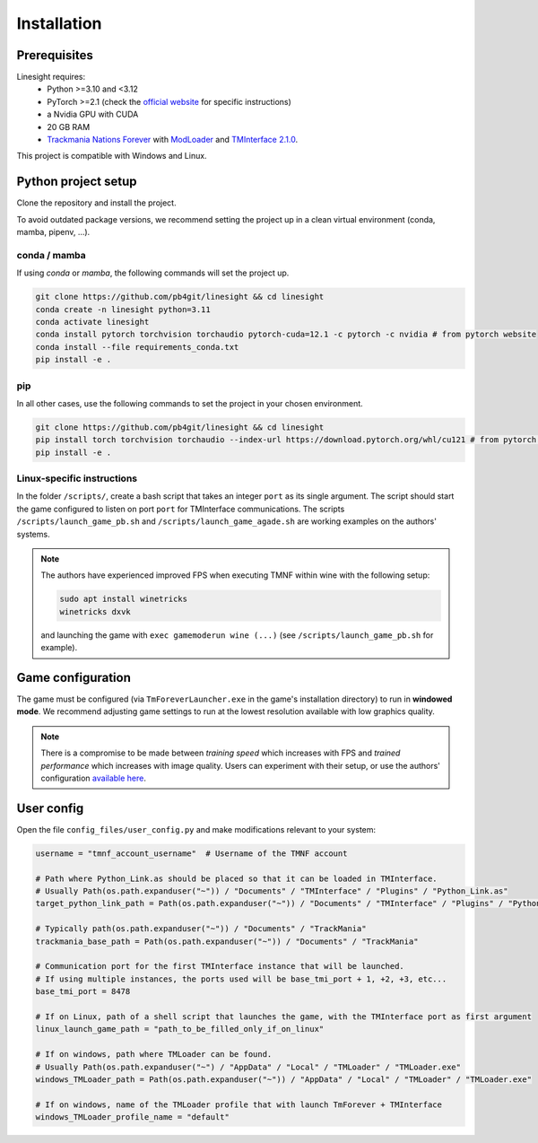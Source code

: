 ============
Installation
============

Prerequisites
-------------

Linesight requires:
    - Python >=3.10 and <3.12
    - PyTorch >=2.1 (check the `official website <https://pytorch.org/get-started/locally/>`_ for specific instructions)
    - a Nvidia GPU with CUDA
    - 20 GB RAM
    - `Trackmania Nations Forever <https://store.steampowered.com/app/11020/TrackMania_Nations_Forever/>`_ with `ModLoader <https://tomashu.dev/software/tmloader/>`_ and `TMInterface 2.1.0 <https://www.donadigo.com/tminterface/>`_.

This project is compatible with Windows and Linux.

Python project setup
--------------------

Clone the repository and install the project.

To avoid outdated package versions, we recommend setting the project up in a clean virtual environment (conda, mamba, pipenv, ...).

conda / mamba
~~~~~~~~~~~~~

If using `conda` or `mamba`, the following commands will set the project up.

.. code-block:: bash

    git clone https://github.com/pb4git/linesight && cd linesight
    conda create -n linesight python=3.11
    conda activate linesight
    conda install pytorch torchvision torchaudio pytorch-cuda=12.1 -c pytorch -c nvidia # from pytorch website
    conda install --file requirements_conda.txt
    pip install -e .

pip
~~~

In all other cases, use the following commands to set the project in your chosen environment.

.. code-block:: bash

    git clone https://github.com/pb4git/linesight && cd linesight
    pip install torch torchvision torchaudio --index-url https://download.pytorch.org/whl/cu121 # from pytorch website
    pip install -e .


Linux-specific instructions
~~~~~~~~~~~~~~~~~~~~~~~~~~~~~~

In the folder ``/scripts/``, create a bash script that takes an integer ``port`` as its single argument. The script should start the game configured to listen on port ``port`` for TMInterface communications. The scripts ``/scripts/launch_game_pb.sh`` and ``/scripts/launch_game_agade.sh`` are working examples on the authors' systems.

.. note::
    The authors have experienced improved FPS when executing TMNF within wine with the following setup:

    .. code-block:: bash

        sudo apt install winetricks
        winetricks dxvk

    and launching the game with ``exec gamemoderun wine (...)`` (see ``/scripts/launch_game_pb.sh`` for example).

Game configuration
------------------

The game must be configured (via ``TmForeverLauncher.exe`` in the game's installation directory) to run in **windowed mode**.
We recommend adjusting game settings to run at the lowest resolution available with low graphics quality.

.. note::
   There is a compromise to be made between *training speed* which increases with FPS and *trained performance* which increases with image quality. Users can experiment with their setup, or use the authors' configuration `available here <_static/authors_settings.png>`_.

User config
-----------

Open the file ``config_files/user_config.py`` and make modifications relevant to your system:

.. code-block:: python

    username = "tmnf_account_username"  # Username of the TMNF account

    # Path where Python_Link.as should be placed so that it can be loaded in TMInterface.
    # Usually Path(os.path.expanduser("~")) / "Documents" / "TMInterface" / "Plugins" / "Python_Link.as"
    target_python_link_path = Path(os.path.expanduser("~")) / "Documents" / "TMInterface" / "Plugins" / "Python_Link.as"

    # Typically path(os.path.expanduser("~")) / "Documents" / "TrackMania"
    trackmania_base_path = Path(os.path.expanduser("~")) / "Documents" / "TrackMania"

    # Communication port for the first TMInterface instance that will be launched.
    # If using multiple instances, the ports used will be base_tmi_port + 1, +2, +3, etc...
    base_tmi_port = 8478

    # If on Linux, path of a shell script that launches the game, with the TMInterface port as first argument
    linux_launch_game_path = "path_to_be_filled_only_if_on_linux"

    # If on windows, path where TMLoader can be found.
    # Usually Path(os.path.expanduser("~") / "AppData" / "Local" / "TMLoader" / "TMLoader.exe"
    windows_TMLoader_path = Path(os.path.expanduser("~")) / "AppData" / "Local" / "TMLoader" / "TMLoader.exe"

    # If on windows, name of the TMLoader profile that with launch TmForever + TMInterface
    windows_TMLoader_profile_name = "default"
